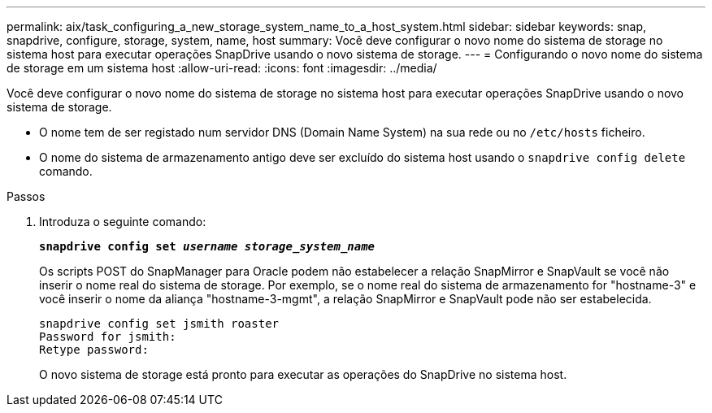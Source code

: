 ---
permalink: aix/task_configuring_a_new_storage_system_name_to_a_host_system.html 
sidebar: sidebar 
keywords: snap, snapdrive, configure, storage, system, name, host 
summary: Você deve configurar o novo nome do sistema de storage no sistema host para executar operações SnapDrive usando o novo sistema de storage. 
---
= Configurando o novo nome do sistema de storage em um sistema host
:allow-uri-read: 
:icons: font
:imagesdir: ../media/


[role="lead"]
Você deve configurar o novo nome do sistema de storage no sistema host para executar operações SnapDrive usando o novo sistema de storage.

* O nome tem de ser registado num servidor DNS (Domain Name System) na sua rede ou no `/etc/hosts` ficheiro.
* O nome do sistema de armazenamento antigo deve ser excluído do sistema host usando o `snapdrive config delete` comando.


.Passos
. Introduza o seguinte comando:
+
`*snapdrive config set _username storage_system_name_*`

+
Os scripts POST do SnapManager para Oracle podem não estabelecer a relação SnapMirror e SnapVault se você não inserir o nome real do sistema de storage. Por exemplo, se o nome real do sistema de armazenamento for "hostname-3" e você inserir o nome da aliança "hostname-3-mgmt", a relação SnapMirror e SnapVault pode não ser estabelecida.

+
[listing]
----
snapdrive config set jsmith roaster
Password for jsmith:
Retype password:
----
+
O novo sistema de storage está pronto para executar as operações do SnapDrive no sistema host.



